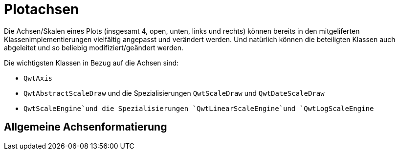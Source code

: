 :imagesdir: images

[[sec:axes]]
# Plotachsen

Die Achsen/Skalen eines Plots (insgesamt 4, open, unten, links und rechts) können bereits in den mitgeliferten Klassenimplementierungen vielfältig angepasst und verändert werden.
Und natürlich können die beteiligten Klassen auch abgeleitet und so beliebig modifiziert/geändert werden.

Die wichtigsten Klassen in Bezug auf die Achsen sind:

- `QwtAxis`
- `QwtAbstractScaleDraw` und die Spezialisierungen `QwtScaleDraw` und `QwtDateScaleDraw`
- `QwtScaleEngine`und die Spezialisierungen `QwtLinearScaleEngine`und `QwtLogScaleEngine`
 

## Allgemeine Achsenformatierung



